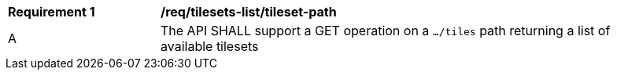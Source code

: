 [[req_tilesets-tileset-path]]
[width="90%",cols="2,6a"]
|===
^|*Requirement {counter:req-id}* |*/req/tilesets-list/tileset-path*
^|A |The API SHALL support a GET operation on a `.../tiles` path returning a list of available tilesets
|===

////

[requirement]
====
[%metadata]
label:: /req/tilesets-list/tileset-path
part:: The API SHALL support a GET operation on a `.../tiles` path returning a list of available tilesets
====
